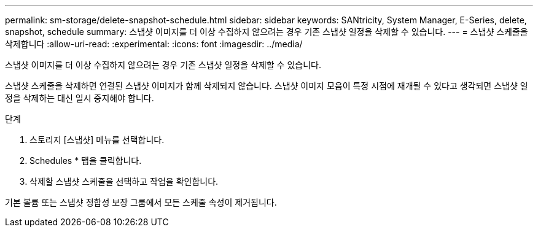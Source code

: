 ---
permalink: sm-storage/delete-snapshot-schedule.html 
sidebar: sidebar 
keywords: SANtricity, System Manager, E-Series, delete, snapshot, schedule 
summary: 스냅샷 이미지를 더 이상 수집하지 않으려는 경우 기존 스냅샷 일정을 삭제할 수 있습니다. 
---
= 스냅샷 스케줄을 삭제합니다
:allow-uri-read: 
:experimental: 
:icons: font
:imagesdir: ../media/


[role="lead"]
스냅샷 이미지를 더 이상 수집하지 않으려는 경우 기존 스냅샷 일정을 삭제할 수 있습니다.

스냅샷 스케줄을 삭제하면 연결된 스냅샷 이미지가 함께 삭제되지 않습니다. 스냅샷 이미지 모음이 특정 시점에 재개될 수 있다고 생각되면 스냅샷 일정을 삭제하는 대신 일시 중지해야 합니다.

.단계
. 스토리지 [스냅샷] 메뉴를 선택합니다.
. Schedules * 탭을 클릭합니다.
. 삭제할 스냅샷 스케줄을 선택하고 작업을 확인합니다.


기본 볼륨 또는 스냅샷 정합성 보장 그룹에서 모든 스케줄 속성이 제거됩니다.
